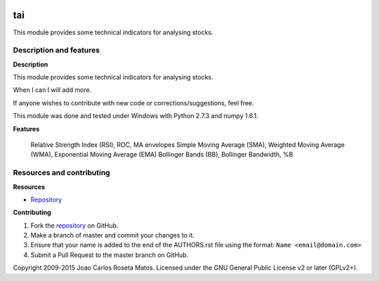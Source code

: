.. image:: https://travis-ci.org/jcrmatos/tai.svg?branch=master
    :target: https://travis-ci.org/jcrmatos/tai
.. image:: https://api.shippable.com/projects/550794cf5ab6cc13529f2fa2/badge?branchName=master
    :target: https://app.shippable.com/projects/550794cf5ab6cc13529f2fa2/builds/latest

tai
===

This module provides some technical indicators for analysing stocks.

Description and features
------------------------

**Description**

This module provides some technical indicators for analysing stocks.

When I can I will add more.

If anyone wishes to contribute with new code or corrections/suggestions, feel free.

This module was done and tested under Windows with Python 2.7.3 and numpy 1.6.1.

**Features**

    Relative Strength Index (RSI), ROC, MA envelopes
    Simple Moving Average (SMA), Weighted Moving Average (WMA), Exponential Moving Average (EMA)
    Bollinger Bands (BB), Bollinger Bandwidth, %B

Resources and contributing
--------------------------

**Resources**

* `Repository <https://github.com/jcrmatos/tai>`_

**Contributing**

1. Fork the `repository`_ on GitHub.
2. Make a branch of master and commit your changes to it.
3. Ensure that your name is added to the end of the AUTHORS.rst file using the format:
   ``Name <email@domain.com>``
4. Submit a Pull Request to the master branch on GitHub.

.. _repository: https://github.com/jcrmatos/tai

Copyright 2009-2015 Joao Carlos Roseta Matos. Licensed under the GNU General Public License v2 or later (GPLv2+).
